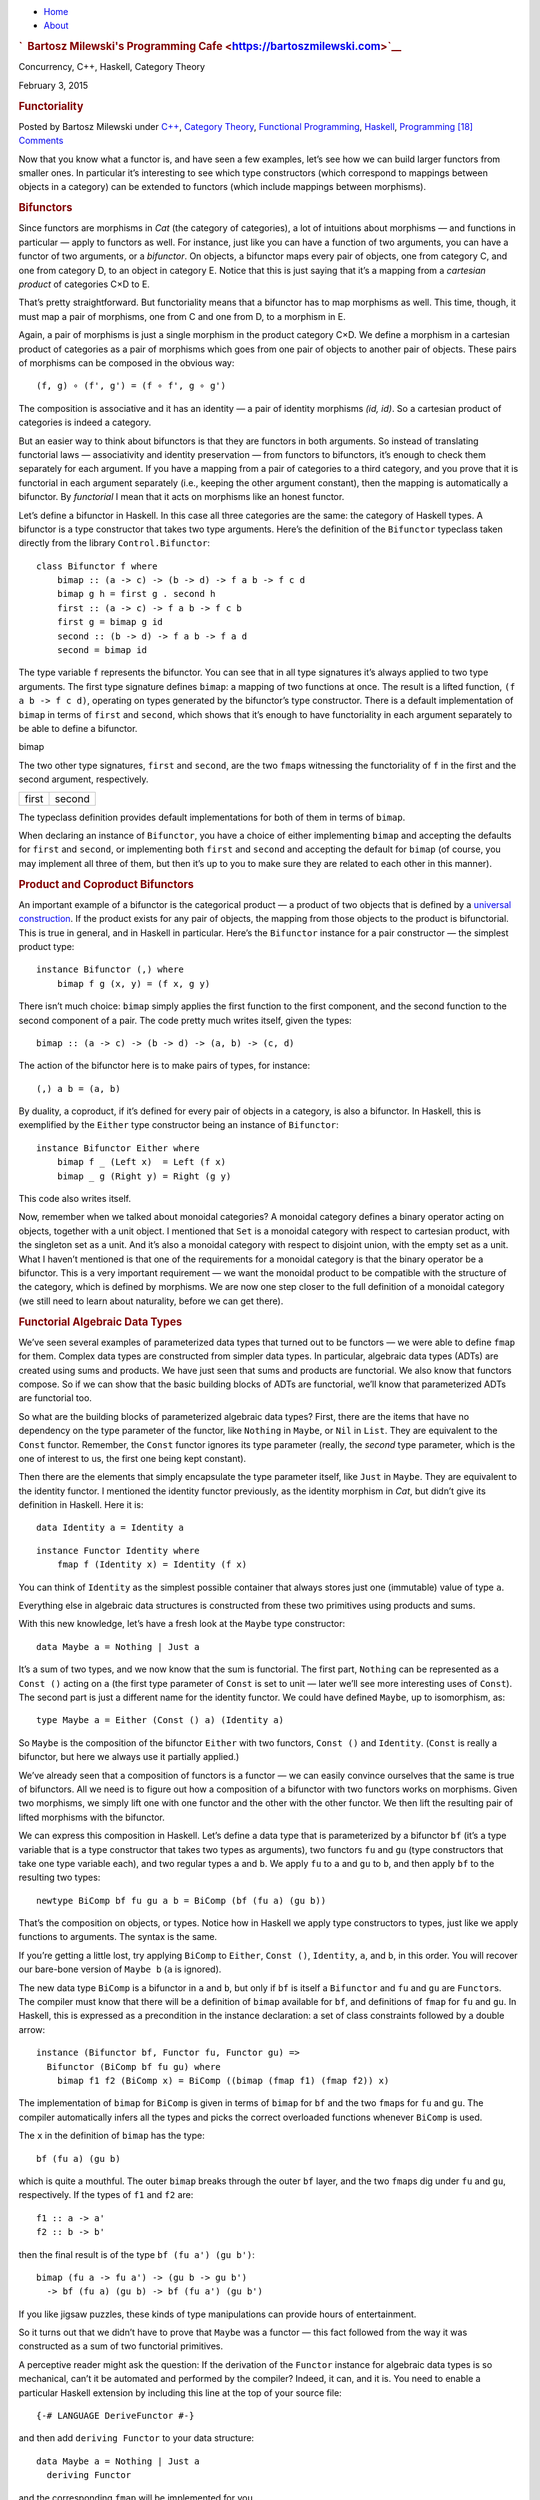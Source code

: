 .. raw:: html

   <div id="rap">

.. raw:: html

   <div id="header">

-  `Home <https://bartoszmilewski.com>`__
-  `About <https://bartoszmilewski.com/about/>`__

.. raw:: html

   <div id="headimg">

.. rubric:: `  Bartosz Milewski's Programming
   Cafe <https://bartoszmilewski.com>`__
   :name: bartosz-milewskis-programming-cafe

.. raw:: html

   <div id="desc">

Concurrency, C++, Haskell, Category Theory

.. raw:: html

   </div>

.. raw:: html

   </div>

.. raw:: html

   </div>

.. raw:: html

   <div id="main">

.. raw:: html

   <div id="content">

.. raw:: html

   <div
   class="post-4008 post type-post status-publish format-standard hentry category-c category-category-theory category-functional-programming category-haskell category-programming">

February 3, 2015

.. raw:: html

   <div class="post-info">

.. rubric:: Functoriality
   :name: functoriality
   :class: post-title

Posted by Bartosz Milewski under
`C++ <https://bartoszmilewski.com/category/c/>`__, `Category
Theory <https://bartoszmilewski.com/category/category-theory/>`__,
`Functional
Programming <https://bartoszmilewski.com/category/functional-programming/>`__,
`Haskell <https://bartoszmilewski.com/category/haskell/>`__,
`Programming <https://bartoszmilewski.com/category/programming/>`__
`[18]
Comments <https://bartoszmilewski.com/2015/02/03/functoriality/#comments>`__ 

.. raw:: html

   </div>

.. raw:: html

   <div class="post-content">

.. raw:: html

   <div id="pd_rating_holder_2203687_post_4008" class="pd-rating">

.. raw:: html

   </div>

    This is part 8 of Categories for Programmers. Previously: Functors.
    See the `Table of
    Contents <https://bartoszmilewski.com/2014/10/28/category-theory-for-programmers-the-preface/>`__.

Now that you know what a functor is, and have seen a few examples, let’s
see how we can build larger functors from smaller ones. In particular
it’s interesting to see which type constructors (which correspond to
mappings between objects in a category) can be extended to functors
(which include mappings between morphisms).

.. rubric:: Bifunctors
   :name: bifunctors

Since functors are morphisms in *Cat* (the category of categories), a
lot of intuitions about morphisms — and functions in particular — apply
to functors as well. For instance, just like you can have a function of
two arguments, you can have a functor of two arguments, or a
*bifunctor*. On objects, a bifunctor maps every pair of objects, one
from category C, and one from category D, to an object in category E.
Notice that this is just saying that it’s a mapping from a *cartesian
product* of categories C×D to E.

|Bifunctor|

That’s pretty straightforward. But functoriality means that a bifunctor
has to map morphisms as well. This time, though, it must map a pair of
morphisms, one from C and one from D, to a morphism in E.

Again, a pair of morphisms is just a single morphism in the product
category C×D. We define a morphism in a cartesian product of categories
as a pair of morphisms which goes from one pair of objects to another
pair of objects. These pairs of morphisms can be composed in the obvious
way:

::

    (f, g) ∘ (f', g') = (f ∘ f', g ∘ g')

The composition is associative and it has an identity — a pair of
identity morphisms *(id, id)*. So a cartesian product of categories is
indeed a category.

But an easier way to think about bifunctors is that they are functors in
both arguments. So instead of translating functorial laws —
associativity and identity preservation — from functors to bifunctors,
it’s enough to check them separately for each argument. If you have a
mapping from a pair of categories to a third category, and you prove
that it is functorial in each argument separately (i.e., keeping the
other argument constant), then the mapping is automatically a bifunctor.
By *functorial* I mean that it acts on morphisms like an honest functor.

Let’s define a bifunctor in Haskell. In this case all three categories
are the same: the category of Haskell types. A bifunctor is a type
constructor that takes two type arguments. Here’s the definition of the
``Bifunctor`` typeclass taken directly from the library
``Control.Bifunctor``:

::

    class Bifunctor f where
        bimap :: (a -> c) -> (b -> d) -> f a b -> f c d
        bimap g h = first g . second h
        first :: (a -> c) -> f a b -> f c b
        first g = bimap g id
        second :: (b -> d) -> f a b -> f a d
        second = bimap id

The type variable ``f`` represents the bifunctor. You can see that in
all type signatures it’s always applied to two type arguments. The first
type signature defines ``bimap``: a mapping of two functions at once.
The result is a lifted function, ``(f a b -> f c d)``, operating on
types generated by the bifunctor’s type constructor. There is a default
implementation of ``bimap`` in terms of ``first`` and ``second``, which
shows that it’s enough to have functoriality in each argument separately
to be able to define a bifunctor.

.. raw:: html

   <div id="attachment_4070" class="wp-caption aligncenter"
   data-shortcode="caption" style="width: 310px">

|Bimap|
bimap

.. raw:: html

   </div>

The two other type signatures, ``first`` and ``second``, are the two
``fmap``\ s witnessing the functoriality of ``f`` in the first and the
second argument, respectively.

+--------------------------------------+--------------------------------------+
| .. raw:: html                        | .. raw:: html                        |
|                                      |                                      |
|    <div id="attachment_4071"         |    <div id="attachment_4072"         |
|    class="wp-caption aligncenter"    |    class="wp-caption aligncenter"    |
|    data-shortcode="caption"          |    data-shortcode="caption"          |
|    style="width: 160px">             |    style="width: 160px">             |
|                                      |                                      |
| |First|                              | |Second|                             |
| first                                | second                               |
|                                      |                                      |
| .. raw:: html                        | .. raw:: html                        |
|                                      |                                      |
|    </div>                            |    </div>                            |
+--------------------------------------+--------------------------------------+

The typeclass definition provides default implementations for both of
them in terms of ``bimap``.

When declaring an instance of ``Bifunctor``, you have a choice of either
implementing ``bimap`` and accepting the defaults for ``first`` and
``second``, or implementing both ``first`` and ``second`` and accepting
the default for ``bimap`` (of course, you may implement all three of
them, but then it’s up to you to make sure they are related to each
other in this manner).

.. rubric:: Product and Coproduct Bifunctors
   :name: product-and-coproduct-bifunctors

An important example of a bifunctor is the categorical product — a
product of two objects that is defined by a `universal
construction <https://bartoszmilewski.com/2015/01/07/products-and-coproducts/>`__.
If the product exists for any pair of objects, the mapping from those
objects to the product is bifunctorial. This is true in general, and in
Haskell in particular. Here’s the ``Bifunctor`` instance for a pair
constructor — the simplest product type:

::

    instance Bifunctor (,) where
        bimap f g (x, y) = (f x, g y)

There isn’t much choice: ``bimap`` simply applies the first function to
the first component, and the second function to the second component of
a pair. The code pretty much writes itself, given the types:

::

    bimap :: (a -> c) -> (b -> d) -> (a, b) -> (c, d)

The action of the bifunctor here is to make pairs of types, for
instance:

::

    (,) a b = (a, b)

By duality, a coproduct, if it’s defined for every pair of objects in a
category, is also a bifunctor. In Haskell, this is exemplified by the
``Either`` type constructor being an instance of ``Bifunctor``:

::

    instance Bifunctor Either where
        bimap f _ (Left x)  = Left (f x)
        bimap _ g (Right y) = Right (g y)

This code also writes itself.

Now, remember when we talked about monoidal categories? A monoidal
category defines a binary operator acting on objects, together with a
unit object. I mentioned that ``Set`` is a monoidal category with
respect to cartesian product, with the singleton set as a unit. And it’s
also a monoidal category with respect to disjoint union, with the empty
set as a unit. What I haven’t mentioned is that one of the requirements
for a monoidal category is that the binary operator be a bifunctor. This
is a very important requirement — we want the monoidal product to be
compatible with the structure of the category, which is defined by
morphisms. We are now one step closer to the full definition of a
monoidal category (we still need to learn about naturality, before we
can get there).

.. rubric:: Functorial Algebraic Data Types
   :name: functorial-algebraic-data-types

We’ve seen several examples of parameterized data types that turned out
to be functors — we were able to define ``fmap`` for them. Complex data
types are constructed from simpler data types. In particular, algebraic
data types (ADTs) are created using sums and products. We have just seen
that sums and products are functorial. We also know that functors
compose. So if we can show that the basic building blocks of ADTs are
functorial, we’ll know that parameterized ADTs are functorial too.

So what are the building blocks of parameterized algebraic data types?
First, there are the items that have no dependency on the type parameter
of the functor, like ``Nothing`` in ``Maybe``, or ``Nil`` in ``List``.
They are equivalent to the ``Const`` functor. Remember, the ``Const``
functor ignores its type parameter (really, the *second* type parameter,
which is the one of interest to us, the first one being kept constant).

Then there are the elements that simply encapsulate the type parameter
itself, like ``Just`` in ``Maybe``. They are equivalent to the identity
functor. I mentioned the identity functor previously, as the identity
morphism in *Cat*, but didn’t give its definition in Haskell. Here it
is:

::

    data Identity a = Identity a

::

    instance Functor Identity where
        fmap f (Identity x) = Identity (f x)

You can think of ``Identity`` as the simplest possible container that
always stores just one (immutable) value of type ``a``.

Everything else in algebraic data structures is constructed from these
two primitives using products and sums.

With this new knowledge, let’s have a fresh look at the ``Maybe`` type
constructor:

::

    data Maybe a = Nothing | Just a

It’s a sum of two types, and we now know that the sum is functorial. The
first part, ``Nothing`` can be represented as a ``Const ()`` acting on
``a`` (the first type parameter of ``Const`` is set to unit — later
we’ll see more interesting uses of ``Const``). The second part is just a
different name for the identity functor. We could have defined
``Maybe``, up to isomorphism, as:

::

    type Maybe a = Either (Const () a) (Identity a)

So ``Maybe`` is the composition of the bifunctor ``Either`` with two
functors, ``Const ()`` and ``Identity``. (``Const`` is really a
bifunctor, but here we always use it partially applied.)

We’ve already seen that a composition of functors is a functor — we can
easily convince ourselves that the same is true of bifunctors. All we
need is to figure out how a composition of a bifunctor with two functors
works on morphisms. Given two morphisms, we simply lift one with one
functor and the other with the other functor. We then lift the resulting
pair of lifted morphisms with the bifunctor.

We can express this composition in Haskell. Let’s define a data type
that is parameterized by a bifunctor ``bf`` (it’s a type variable that
is a type constructor that takes two types as arguments), two functors
``fu`` and ``gu`` (type constructors that take one type variable each),
and two regular types ``a`` and ``b``. We apply ``fu`` to ``a`` and
``gu`` to ``b``, and then apply ``bf`` to the resulting two types:

::

    newtype BiComp bf fu gu a b = BiComp (bf (fu a) (gu b))

That’s the composition on objects, or types. Notice how in Haskell we
apply type constructors to types, just like we apply functions to
arguments. The syntax is the same.

If you’re getting a little lost, try applying ``BiComp`` to ``Either``,
``Const ()``, ``Identity``, ``a``, and ``b``, in this order. You will
recover our bare-bone version of ``Maybe b`` (``a`` is ignored).

The new data type ``BiComp`` is a bifunctor in ``a`` and ``b``, but only
if ``bf`` is itself a ``Bifunctor`` and ``fu`` and ``gu`` are
``Functor``\ s. The compiler must know that there will be a definition
of ``bimap`` available for ``bf``, and definitions of ``fmap`` for
``fu`` and ``gu``. In Haskell, this is expressed as a precondition in
the instance declaration: a set of class constraints followed by a
double arrow:

::

    instance (Bifunctor bf, Functor fu, Functor gu) =>
      Bifunctor (BiComp bf fu gu) where
        bimap f1 f2 (BiComp x) = BiComp ((bimap (fmap f1) (fmap f2)) x)

The implementation of ``bimap`` for ``BiComp`` is given in terms of
``bimap`` for ``bf`` and the two ``fmap``\ s for ``fu`` and ``gu``. The
compiler automatically infers all the types and picks the correct
overloaded functions whenever ``BiComp`` is used.

The ``x`` in the definition of ``bimap`` has the type:

::

    bf (fu a) (gu b)

which is quite a mouthful. The outer ``bimap`` breaks through the outer
``bf`` layer, and the two ``fmap``\ s dig under ``fu`` and ``gu``,
respectively. If the types of ``f1`` and ``f2`` are:

::

    f1 :: a -> a'
    f2 :: b -> b'

then the final result is of the type ``bf (fu a') (gu b')``:

::

    bimap (fu a -> fu a') -> (gu b -> gu b') 
      -> bf (fu a) (gu b) -> bf (fu a') (gu b')

If you like jigsaw puzzles, these kinds of type manipulations can
provide hours of entertainment.

So it turns out that we didn’t have to prove that ``Maybe`` was a
functor — this fact followed from the way it was constructed as a sum of
two functorial primitives.

A perceptive reader might ask the question: If the derivation of the
``Functor`` instance for algebraic data types is so mechanical, can’t it
be automated and performed by the compiler? Indeed, it can, and it is.
You need to enable a particular Haskell extension by including this line
at the top of your source file:

::

    {-# LANGUAGE DeriveFunctor #-}

and then add ``deriving Functor`` to your data structure:

::

    data Maybe a = Nothing | Just a
      deriving Functor

and the corresponding ``fmap`` will be implemented for you.

The regularity of algebraic data structures makes it possible to derive
instances not only of ``Functor`` but of several other type classes,
including the ``Eq`` type class I mentioned before. There is also the
option of teaching the compiler to derive instances of your own
typeclasses, but that’s a bit more advanced. The idea though is the
same: You provide the behavior for the basic building blocks and sums
and products, and let the compiler figure out the rest.

.. rubric:: Functors in C++
   :name: functors-in-c

If you are a C++ programmer, you obviously are on your own as far as
implementing functors goes. However, you should be able to recognize
some types of algebraic data structures in C++. If such a data structure
is made into a generic template, you should be able to quickly implement
``fmap`` for it.

Let’s have a look at a tree data structure, which we would define in
Haskell as a recursive sum type:

::

    data Tree a = Leaf a | Node (Tree a) (Tree a)
        deriving Functor

As I mentioned before, one way of implementing sum types in C++ is
through class hierarchies. It would be natural, in an object-oriented
language, to implement ``fmap`` as a virtual function of the base class
``Functor`` and then override it in all subclasses. Unfortunately this
is impossible because ``fmap`` is a template, parameterized not only by
the type of the object it’s acting upon (the ``this`` pointer) but also
by the return type of the function that’s been applied to it. Virtual
functions cannot be templatized in C++. We’ll implement ``fmap`` as a
generic free function, and we’ll replace pattern matching with
``dynamic_cast``.

The base class must define at least one virtual function in order to
support dynamic casting, so we’ll make the destructor virtual (which is
a good idea in any case):

::

    template<class T>
    struct Tree {
        virtual ~Tree() {};
    };

The ``Leaf`` is just an ``Identity`` functor in disguise:

::

    template<class T>
    struct Leaf : public Tree<T> {
        T _label;
        Leaf(T l) : _label(l) {}
    };

The ``Node`` is a product type:

::

    template<class T>
    struct Node : public Tree<T> {
        Tree<T> * _left;
        Tree<T> * _right;
        Node(Tree<T> * l, Tree<T> * r) : _left(l), _right(r) {}
    };

When implementing ``fmap`` we take advantage of dynamic dispatching on
the type of the ``Tree``. The ``Leaf`` case applies the ``Identity``
version of ``fmap``, and the ``Node`` case is treated like a bifunctor
composed with two copies of the ``Tree`` functor. As a C++ programmer,
you’re probably not used to analyzing code in these terms, but it’s a
good exercise in categorical thinking.

::

    template<class A, class B>
    Tree<B> * fmap(std::function<B(A)> f, Tree<A> * t)
    {
        Leaf<A> * pl = dynamic_cast <Leaf<A>*>(t);
        if (pl)
            return new Leaf<B>(f (pl->_label));
        Node<A> * pn = dynamic_cast<Node<A>*>(t);
        if (pn)
            return new Node<B>( fmap<A>(f, pn->_left)
                              , fmap<A>(f, pn->_right));
        return nullptr;
    }

For simplicity, I decided to ignore memory and resource management
issues, but in production code you would probably use smart pointers
(unique or shared, depending on your policy).

Compare it with the Haskell implementation of ``fmap``:

::

    instance Functor Tree where
        fmap f (Leaf a) = Leaf (f a)
        fmap f (Node t t') = Node (fmap f t) (fmap f t')

This implementation can also be automatically derived by the compiler.

.. rubric:: The Writer Functor
   :name: the-writer-functor

I promised that I would come back to the `Kleisli
category <https://bartoszmilewski.com/2014/12/23/kleisli-categories/>`__
I described earlier. Morphisms in that category were represented as
“embellished” functions returning the ``Writer`` data structure.

::

    type Writer a = (a, String)

I said that the embellishment was somehow related to endofunctors. And,
indeed, the ``Writer`` type constructor is functorial in ``a``. We don’t
even have to implement ``fmap`` for it, because it’s just a simple
product type.

But what’s the relation between a Kleisli category and a functor — in
general? A Kleisli category, being a category, defines composition and
identity. Let’ me remind you that the composition is given by the fish
operator:

::

    (>=>) :: (a -> Writer b) -> (b -> Writer c) -> (a -> Writer c)
    m1 >=> m2 = \x -> 
        let (y, s1) = m1 x
            (z, s2) = m2 y
        in (z, s1 ++ s2)

and the identity morphism by a function called ``return``:

::

    return :: a -> Writer a
    return x = (x, "")

It turns out that, if you look at the types of these two functions long
enough (and I mean, *long* enough), you can find a way to combine them
to produce a function with the right type signature to serve as
``fmap``. Like this:

::

    fmap f = id >=> (\x -> return (f x))

Here, the fish operator combines two functions: one of them is the
familiar ``id``, and the other is a lambda that applies ``return`` to
the result of acting with ``f`` on the lambda’s argument. The hardest
part to wrap your brain around is probably the use of ``id``. Isn’t the
argument to the fish operator supposed to be a function that takes a
“normal” type and returns an embellished type? Well, not really. Nobody
says that ``a`` in ``a -> Writer b`` must be a “normal” type. It’s a
type variable, so it can be anything, in particular it can be an
embellished type, like ``Writer b``.

So ``id`` will take ``Writer a`` and turn it into ``Writer a``. The fish
operator will fish out the value of ``a`` and pass it as ``x`` to the
lambda. There, ``f`` will turn it into a ``b`` and ``return`` will
embellish it, making it ``Writer b``. Putting it all together, we end up
with a function that takes ``Writer a`` and returns ``Writer b``,
exactly what ``fmap`` is supposed to produce.

Notice that this argument is very general: you can replace ``Writer``
with any type constructor. As long as it supports a fish operator and
``return``, you can define ``fmap`` as well. So the embellishment in the
Kleisli category is always a functor. (Not every functor, though, gives
rise to a Kleisli category.)

You might wonder if the ``fmap`` we have just defined is the same
``fmap`` the compiler would have derived for us with
``deriving Functor``. Interestingly enough, it is. This is due to the
way Haskell implements polymorphic functions. It’s called *parametric
polymorphism*, and it’s a source of so called *theorems for free*. One
of those theorems says that, if there is an implementation of ``fmap``
for a given type constructor, one that preserves identity, then it must
be unique.

.. rubric:: Covariant and Contravariant Functors
   :name: covariant-and-contravariant-functors

Now that we’ve reviewed the writer functor, let’s go back to the reader
functor. It was based on the partially applied function-arrow type
constructor:

::

    (->) r

We can rewrite it as a type synonym:

::

    type Reader r a = r -> a

for which the ``Functor`` instance, as we’ve seen before, reads:

::

    instance Functor (Reader r) where
        fmap f g = f . g

But just like the pair type constructor, or the ``Either`` type
constructor, the function type constructor takes two type arguments. The
pair and ``Either`` were functorial in both arguments — they were
bifunctors. Is the function constructor a bifunctor too?

Let’s try to make it functorial in the first argument. We’ll start with
a type synonym — it’s just like the ``Reader`` but with the arguments
flipped:

::

    type Op r a = a -> r

This time we fix the return type, ``r``, and vary the argument type,
``a``. Let’s see if we can somehow match the types in order to implement
``fmap``, which would have the following type signature:

::

    fmap :: (a -> b) -> (a -> r) -> (b -> r)

With just two functions taking ``a`` and returning, respectively, ``b``
and ``r``, there is simply no way to build a function taking ``b`` and
returning ``r``! It would be different if we could somehow invert the
first function, so that it took ``b`` and returned ``a`` instead. We
can’t invert an arbitrary function, but we can go to the opposite
category.

A short recap: For every category *C* there is a dual category
*C\ :sup:`op`*. It’s a category with the same objects as *C*, but with
all the arrows reversed.

| Consider a functor that goes between *C\ :sup:`op`* and some other
  category *D*:
| *F :: C\ :sup:`op` → D*
| Such a functor maps a morphism *f\ :sup:`op` :: a → b* in
  *C\ :sup:`op`* to the morphism *F f\ :sup:`op` :: F a → F b* in *D*.
  But the morphism *f\ :sup:`op`* secretly corresponds to some morphism
  *f :: b → a* in the original category *C*. Notice the inversion.

Now, *F* is a regular functor, but there is another mapping we can
define based on *F*, which is not a functor — let’s call it *G*. It’s a
mapping from *C* to *D*. It maps objects the same way *F* does, but when
it comes to mapping morphisms, it reverses them. It takes a morphism *f
:: b → a* in *C*, maps it first to the opposite morphism *f\ :sup:`op`
:: a → b* and then uses the functor F on it, to get *F f\ :sup:`op` :: F
a → F b*.

|Contravariant|

| Considering that *F a* is the same as *G a* and *F b* is the same as
  *G b*, the whole trip can be described as:
| *G f :: (b → a) → (G a → G b)*
| It’s a “functor with a twist.” A mapping of categories that inverts
  the direction of morphisms in this manner is called a *contravariant
  functor*. Notice that a contravariant functor is just a regular
  functor from the opposite category. The regular functors, by the way —
  the kind we’ve been studying thus far — are called *covariant*
  functors.

Here’s the typeclass defining a contravariant functor (really, a
contravariant *endo*\ functor) in Haskell:

::

    class Contravariant f where
        contramap :: (b -> a) -> (f a -> f b)

Our type constructor ``Op`` is an instance of it:

::

    instance Contravariant (Op r) where
        -- (b -> a) -> Op r a -> Op r b
        contramap f g = g . f

Notice that the function ``f`` inserts itself *before* (that is, to the
right of) the contents of ``Op`` — the function ``g``.

The definition of ``contramap`` for ``Op`` may be made even terser, if
you notice that it’s just the function composition operator with the
arguments flipped. There is a special function for flipping arguments,
called ``flip``:

::

    flip :: (a -> b -> c) -> (b -> a -> c)
    flip f y x = f x y

With it, we get:

::

    contramap = flip (.)

.. rubric:: Profunctors
   :name: profunctors

| We’ve seen that the function-arrow operator is contravariant in its
  first argument and covariant in the second. Is there a name for such a
  beast? It turns out that, if the target category is **Set**, such a
  beast is called a *profunctor*. Because a contravariant functor is
  equivalent to a covariant functor from the opposite category, a
  profunctor is defined as:
| *C\ :sup:`op` × D → Set*

Since, to first approximation, Haskell types are sets, we apply the name
``Profunctor`` to a type constructor ``p`` of two arguments, which is
contra-functorial in the first argument and functorial in the second.
Here’s the appropriate typeclass taken from the ``Data.Profunctor``
library:

::

    class Profunctor p where
      dimap :: (a -> b) -> (c -> d) -> p b c -> p a d
      dimap f g = lmap f . rmap g
      lmap :: (a -> b) -> p b c -> p a c
      lmap f = dimap f id
      rmap :: (b -> c) -> p a b -> p a c
      rmap = dimap id

All three functions come with default implementations. Just like with
``Bifunctor``, when declaring an instance of ``Profunctor``, you have a
choice of either implementing ``dimap`` and accepting the defaults for
``lmap`` and ``rmap``, or implementing both ``lmap`` and ``rmap`` and
accepting the default for ``dimap``.

.. raw:: html

   <div id="attachment_4078" class="wp-caption aligncenter"
   data-shortcode="caption" style="width: 310px">

|dimap|
dimap

.. raw:: html

   </div>

Now we can assert that the function-arrow operator is an instance of a
``Profunctor``:

::

    instance Profunctor (->) where
      dimap ab cd bc = cd . bc . ab
      lmap = flip (.)
      rmap = (.)

Profunctors have their application in the Haskell lens library. We’ll
see them again when we talk about ends and coends.

.. rubric:: Challenges
   :name: challenges

#. Show that the data type:

   ::

       data Pair a b = Pair a b

   is a bifunctor. For additional credit implement all three methods of
   ``Bifunctor`` and use equational reasoning to show that these
   definitions are compatible with the default implementations whenever
   they can be applied.

#. Show the isomorphism between the standard definition of ``Maybe`` and
   this desugaring:

   ::

       type Maybe' a = Either (Const () a) (Identity a)

   Hint: Define two mappings between the two implementations. For
   additional credit, show that they are the inverse of each other using
   equational reasoning.

#. Let’s try another data structure. I call it a ``PreList`` because
   it’s a precursor to a ``List``. It replaces recursion with a type
   parameter ``b``.

   ::

       data PreList a b = Nil | Cons a b

   You could recover our earlier definition of a ``List`` by recursively
   applying ``PreList`` to itself (we’ll see how it’s done when we talk
   about fixed points).

   Show that ``PreList`` is an instance of ``Bifunctor``.

#. Show that the following data types define bifunctors in ``a`` and
   ``b``:

   ::

       data K2 c a b = K2 c

   ::

       data Fst a b = Fst a

   ::

       data Snd a b = Snd b

   For additional credit, check your solutions agains Conor McBride’s
   paper `Clowns to the Left of me, Jokers to the
   Right <http://strictlypositive.org/CJ.pdf>`__.

#. Define a bifunctor in a language other than Haskell. Implement
   ``bimap`` for a generic pair in that language.
#. Should ``std::map`` be considered a bifunctor or a profunctor in the
   two template arguments ``Key`` and ``T``? How would you redesign this
   data type to make it so?

Next: `Function
Types <https://bartoszmilewski.com/2015/03/13/function-types/>`__.

.. rubric:: Acknowledgment
   :name: acknowledgment

| As usual, big thanks go to Gershom Bazerman for reviewing this
  article.
| `Follow @BartoszMilewski <https://twitter.com/BartoszMilewski>`__

.. raw:: html

   <div class="wpcnt">

.. raw:: html

   <div class="wpa wpmrec wpmrec2x">

Advertisements

.. raw:: html

   <div class="u">

.. raw:: html

   </div>

.. raw:: html

   <div id="crt-1204545926" style="width:300px;height:250px;">

.. raw:: html

   </div>

.. raw:: html

   <div id="crt-1727841240" style="width:300px;height:250px;">

.. raw:: html

   </div>

.. raw:: html

   </div>

.. raw:: html

   </div>

.. raw:: html

   <div id="jp-post-flair"
   class="sharedaddy sd-rating-enabled sd-like-enabled sd-sharing-enabled">

.. raw:: html

   <div class="sharedaddy sd-sharing-enabled">

.. raw:: html

   <div
   class="robots-nocontent sd-block sd-social sd-social-icon-text sd-sharing">

.. rubric:: Share this:
   :name: share-this
   :class: sd-title

.. raw:: html

   <div class="sd-content">

-  `Reddit <https://bartoszmilewski.com/2015/02/03/functoriality/?share=reddit>`__
-  `More <#>`__
-  

.. raw:: html

   <div class="sharing-hidden">

.. raw:: html

   <div class="inner" style="display: none;">

-  `Twitter <https://bartoszmilewski.com/2015/02/03/functoriality/?share=twitter>`__
-  `LinkedIn <https://bartoszmilewski.com/2015/02/03/functoriality/?share=linkedin>`__
-  
-  `Google <https://bartoszmilewski.com/2015/02/03/functoriality/?share=google-plus-1>`__
-  `Pocket <https://bartoszmilewski.com/2015/02/03/functoriality/?share=pocket>`__
-  
-  `Facebook <https://bartoszmilewski.com/2015/02/03/functoriality/?share=facebook>`__
-  `Email <https://bartoszmilewski.com/2015/02/03/functoriality/?share=email>`__
-  
-  

.. raw:: html

   </div>

.. raw:: html

   </div>

.. raw:: html

   </div>

.. raw:: html

   </div>

.. raw:: html

   </div>

.. raw:: html

   <div id="like-post-wrapper-3549518-4008-59ae3bd2be1ae"
   class="sharedaddy sd-block sd-like jetpack-likes-widget-wrapper jetpack-likes-widget-unloaded"
   data-src="//widgets.wp.com/likes/#blog_id=3549518&amp;post_id=4008&amp;origin=bartoszmilewski.wordpress.com&amp;obj_id=3549518-4008-59ae3bd2be1ae"
   data-name="like-post-frame-3549518-4008-59ae3bd2be1ae">

.. rubric:: Like this:
   :name: like-this
   :class: sd-title

.. raw:: html

   <div class="likes-widget-placeholder post-likes-widget-placeholder"
   style="height: 55px;">

Like Loading...

.. raw:: html

   </div>

.. raw:: html

   </div>

.. raw:: html

   <div id="jp-relatedposts" class="jp-relatedposts">

.. rubric:: *Related*
   :name: related
   :class: jp-relatedposts-headline

.. raw:: html

   </div>

.. raw:: html

   </div>

.. raw:: html

   <div class="post-info">

.. raw:: html

   </div>

.. raw:: html

   <div class="post-footer">

 

.. raw:: html

   </div>

.. raw:: html

   </div>

.. rubric:: 18 Responses to “Functoriality”
   :name: comments

#. 

   .. raw:: html

      <div id="comment-42375">

   .. raw:: html

      </div>

   .. raw:: html

      <div id="div-comment-42375">

   .. raw:: html

      <div class="comment-author vcard">

   |image6| Jarek Przygódzki Says:

   .. raw:: html

      </div>

   `February 23, 2015 at 8:04
   am <https://bartoszmilewski.com/2015/02/03/functoriality/#comment-42375>`__
   Reblogged this on `Jarek Przygódzki. Blog
   programisty <https://jarekprzygodzki.wordpress.com/2015/02/23/functoriality/>`__.

   .. raw:: html

      <div class="reply">

   .. raw:: html

      </div>

   .. raw:: html

      </div>

#. 

   .. raw:: html

      <div id="comment-43110">

   .. raw:: html

      </div>

   .. raw:: html

      <div id="div-comment-43110">

   .. raw:: html

      <div class="comment-author vcard">

   |image7| Andrew Says:

   .. raw:: html

      </div>

   `March 11, 2015 at 9:36
   am <https://bartoszmilewski.com/2015/02/03/functoriality/#comment-43110>`__
   We are patiently waiting for next chunk of wisdom. I think it will be
   natural transformations and monads from CT point of view.

   .. raw:: html

      <div class="reply">

   .. raw:: html

      </div>

   .. raw:: html

      </div>

#. 

   .. raw:: html

      <div id="comment-43186">

   .. raw:: html

      </div>

   .. raw:: html

      <div id="div-comment-43186">

   .. raw:: html

      <div class="comment-author vcard">

   `Function Types \|   Bartosz Milewski's Programming
   Cafe <https://bartoszmilewski.com/2015/03/13/function-types/>`__
   Says:

   .. raw:: html

      </div>

   `March 13, 2015 at 1:08
   pm <https://bartoszmilewski.com/2015/02/03/functoriality/#comment-43186>`__
   […] given the mapping h from z' to z, is a mapping from z'×a to z×a.
   And now, after discussing the functoriality of the product, we know
   how to do it. Because the product itself is a functor (more precisely
   an endo-bi-functor), […]

   .. raw:: html

      <div class="reply">

   .. raw:: html

      </div>

   .. raw:: html

      </div>

#. 

   .. raw:: html

      <div id="comment-43962">

   .. raw:: html

      </div>

   .. raw:: html

      <div id="div-comment-43962">

   .. raw:: html

      <div class="comment-author vcard">

   |image8| `Zheka Kozlov <http://www.facebook.com/100000209203366>`__
   Says:

   .. raw:: html

      </div>

   `March 29, 2015 at 7:04
   pm <https://bartoszmilewski.com/2015/02/03/functoriality/#comment-43962>`__
   Can be List rewritten in terms of Either like Maybe?

   .. raw:: html

      <div class="reply">

   .. raw:: html

      </div>

   .. raw:: html

      </div>

#. 

   .. raw:: html

      <div id="comment-43964">

   .. raw:: html

      </div>

   .. raw:: html

      <div id="div-comment-43964">

   .. raw:: html

      <div class="comment-author vcard">

   |image9| `Bartosz Milewski <http://BartoszMilewski.com>`__ Says:

   .. raw:: html

      </div>

   `March 29, 2015 at 9:29
   pm <https://bartoszmilewski.com/2015/02/03/functoriality/#comment-43964>`__
   List is a recursive data structure, so it’s a little more involved
   than that. The usual way of defining recursive data structures is to
   define a functor, in this case:

   ::

       ListF e a = Nil | Cons e a

   which is not recursive but it has a free type parameter ``a``
   inserted in place of recursion (here, in place of the tail). This
   part can be rewritten in terms of ``Either``, etc. A recursive list
   is then defined as a fixed point of this functor. See my posts about
   algebras.

   .. raw:: html

      <div class="reply">

   .. raw:: html

      </div>

   .. raw:: html

      </div>

#. 

   .. raw:: html

      <div id="comment-44416">

   .. raw:: html

      </div>

   .. raw:: html

      <div id="div-comment-44416">

   .. raw:: html

      <div class="comment-author vcard">

   |image10| `NN <http://www.nemerleweb.com>`__ Says:

   .. raw:: html

      </div>

   `April 7, 2015 at 10:33
   pm <https://bartoszmilewski.com/2015/02/03/functoriality/#comment-44416>`__
   Can I say that a TriFunctor where (a -> x) -> (b -> y) -> (c -> z) ->
   f a b c -> f x y z , is isomorphic to combination of Bifunctor with
   Functor ?

   .. raw:: html

      <div class="reply">

   .. raw:: html

      </div>

   .. raw:: html

      </div>

#. 

   .. raw:: html

      <div id="comment-44466">

   .. raw:: html

      </div>

   .. raw:: html

      <div id="div-comment-44466">

   .. raw:: html

      <div class="comment-author vcard">

   |image11| `Bartosz Milewski <http://BartoszMilewski.com>`__ Says:

   .. raw:: html

      </div>

   `April 8, 2015 at 5:35
   pm <https://bartoszmilewski.com/2015/02/03/functoriality/#comment-44466>`__
   What do you mean by “combination”?

   .. raw:: html

      <div class="reply">

   .. raw:: html

      </div>

   .. raw:: html

      </div>

#. 

   .. raw:: html

      <div id="comment-44475">

   .. raw:: html

      </div>

   .. raw:: html

      <div id="div-comment-44475">

   .. raw:: html

      <div class="comment-author vcard">

   |image12| `NN <http://www.nemerleweb.com>`__ Says:

   .. raw:: html

      </div>

   `April 8, 2015 at 9:18
   pm <https://bartoszmilewski.com/2015/02/03/functoriality/#comment-44475>`__
   Is it correct to say that such TriFunctor is isomorphic to Functor
   which receives a tuple of 3 values or a Bifunctor which receives a
   tuple with 2 values as first argument and a single value as a second
   argument ?

   .. raw:: html

      <div class="reply">

   .. raw:: html

      </div>

   .. raw:: html

      </div>

#. 

   .. raw:: html

      <div id="comment-44498">

   .. raw:: html

      </div>

   .. raw:: html

      <div id="div-comment-44498">

   .. raw:: html

      <div class="comment-author vcard">

   |image13| `Bartosz Milewski <http://BartoszMilewski.com>`__ Says:

   .. raw:: html

      </div>

   `April 9, 2015 at 10:27
   am <https://bartoszmilewski.com/2015/02/03/functoriality/#comment-44498>`__
   I don’t have a formal proof but the intuition is that functors are
   morphisms in the category of (small) categories **Cat** (see my blog
   post on natural transformation for more details), which is cartesian
   closed. It means that it supports products and currying. So a
   trifunctor is just a functor that returns a bifunctor.

   This is definitely true in Haskell, where type constructors are
   curried, and ``trimap`` may be implemented in terms of map and bimap.

   .. raw:: html

      <div class="reply">

   .. raw:: html

      </div>

   .. raw:: html

      </div>

#. 

   .. raw:: html

      <div id="comment-47237">

   .. raw:: html

      </div>

   .. raw:: html

      <div id="div-comment-47237">

   .. raw:: html

      <div class="comment-author vcard">

   |image14| `karkunow <http://karkunow.wordpress.com>`__ Says:

   .. raw:: html

      </div>

   `June 5, 2015 at 1:34
   am <https://bartoszmilewski.com/2015/02/03/functoriality/#comment-47237>`__
   I’ve noticed small error in the declaration section of the
   Contravariant instance of the Op type. So I guess it would be better
   to:

   | 1). Rename Op b to Op r in the first line.
   | 2). Set correct concrete types in the comment.
   | 3). (optional) Add one more comment with type, where Ops are
     replaced with the ‘real’ function types (Op r a = a -> r).

   Then this section will look like:

   | instance Contravariant (Op r) where
   | — (b -> a) -> Op r a -> Op r b =
   | — = (b -> a) -> (a->r) -> (b->r)
   | contramap f g = g . f

   Now it looks more clearly to me, don’t it?

   .. raw:: html

      <div class="reply">

   .. raw:: html

      </div>

   .. raw:: html

      </div>

#. 

   .. raw:: html

      <div id="comment-47267">

   .. raw:: html

      </div>

   .. raw:: html

      <div id="div-comment-47267">

   .. raw:: html

      <div class="comment-author vcard">

   |image15| `Bartosz Milewski <http://BartoszMilewski.com>`__ Says:

   .. raw:: html

      </div>

   `June 5, 2015 at 6:21
   pm <https://bartoszmilewski.com/2015/02/03/functoriality/#comment-47267>`__
   @karkunov: Good catch! Fixed it!

   The full Haskell example would use ``newtype`` and pattern matching,
   but I didn’t want to obscure the simple point.

   ::

       newtype Op r a = Op (a -> r)

       instance Contravariant (Op r) where
           -- (b -> a) -> Op r a -> Op r b
           contramap f (Op g) = Op (g . f)

   .. raw:: html

      <div class="reply">

   .. raw:: html

      </div>

   .. raw:: html

      </div>

#. 

   .. raw:: html

      <div id="comment-50123">

   .. raw:: html

      </div>

   .. raw:: html

      <div id="div-comment-50123">

   .. raw:: html

      <div class="comment-author vcard">

   |image16| `greg nwosu
   (@buddistfist) <http://twitter.com/buddistfist>`__ Says:

   .. raw:: html

      </div>

   `July 15, 2015 at 12:11
   pm <https://bartoszmilewski.com/2015/02/03/functoriality/#comment-50123>`__
   | you wrote : “If you’re getting a little lost, try applying BiComp
     to Either, Const (), Identity, a, and b, in this order.” I found
     const () to be the wrong type and had to bind instead to (
     ``const`` ()). Thus:
   | let x = BiComp (either (``const`` ()) id)

   .. raw:: html

      <div class="reply">

   .. raw:: html

      </div>

   .. raw:: html

      </div>

#. 

   .. raw:: html

      <div id="comment-50124">

   .. raw:: html

      </div>

   .. raw:: html

      <div id="div-comment-50124">

   .. raw:: html

      <div class="comment-author vcard">

   |image17| `greg nwosu
   (@buddistfist) <http://twitter.com/buddistfist>`__ Says:

   .. raw:: html

      </div>

   `July 15, 2015 at 12:12
   pm <https://bartoszmilewski.com/2015/02/03/functoriality/#comment-50124>`__
   imagine I have backticks around my const expression

   .. raw:: html

      <div class="reply">

   .. raw:: html

      </div>

   .. raw:: html

      </div>

#. 

   .. raw:: html

      <div id="comment-50126">

   .. raw:: html

      </div>

   .. raw:: html

      <div id="div-comment-50126">

   .. raw:: html

      <div class="comment-author vcard">

   |image18| `Bartosz Milewski <http://BartoszMilewski.com>`__ Says:

   .. raw:: html

      </div>

   `July 15, 2015 at 1:16
   pm <https://bartoszmilewski.com/2015/02/03/functoriality/#comment-50126>`__
   What I meant is this:

   ::

       type Perhaps a b = BiComp Either (Const ()) Identity a b

   .. raw:: html

      <div class="reply">

   .. raw:: html

      </div>

   .. raw:: html

      </div>

#. 

   .. raw:: html

      <div id="comment-53562">

   .. raw:: html

      </div>

   .. raw:: html

      <div id="div-comment-53562">

   .. raw:: html

      <div class="comment-author vcard">

   |image19| Daniel Asher Says:

   .. raw:: html

      </div>

   `September 16, 2015 at 1:50
   pm <https://bartoszmilewski.com/2015/02/03/functoriality/#comment-53562>`__
   thank you, Bartosz, for this masterpiece of clarity.

   .. raw:: html

      <div class="reply">

   .. raw:: html

      </div>

   .. raw:: html

      </div>

#. 

   .. raw:: html

      <div id="comment-67978">

   .. raw:: html

      </div>

   .. raw:: html

      <div id="div-comment-67978">

   .. raw:: html

      <div class="comment-author vcard">

   |image20| `Gyula Csom <http://gravatar.com/csomgyula>`__ Says:

   .. raw:: html

      </div>

   `December 10, 2016 at 5:06
   am <https://bartoszmilewski.com/2015/02/03/functoriality/#comment-67978>`__
   It looks like that there’s a slight mistake in the definition of
   ``Bifunctor``. The definition of the ``second`` function seems to be
   a typo. If I understand well, then: instead of ``second = bimap id``
   it should be ``second = bimap id h``.

   The problem seems to appear in the original Haskell source as well
   (ie. Control.Bifunctor v.0.44.4).

   .. raw:: html

      <div class="reply">

   .. raw:: html

      </div>

   .. raw:: html

      </div>

#. 

   .. raw:: html

      <div id="comment-67981">

   .. raw:: html

      </div>

   .. raw:: html

      <div id="div-comment-67981">

   .. raw:: html

      <div class="comment-author vcard">

   |image21| `Bartosz Milewski <http://BartoszMilewski.com>`__ Says:

   .. raw:: html

      </div>

   `December 10, 2016 at 10:04
   am <https://bartoszmilewski.com/2015/02/03/functoriality/#comment-67981>`__
   @Gyula Csom: Notice that the original Haskell source compiles, so the
   compiler understands it. You can look at ``bimap`` as a function of
   three arguments, or a function of two arguments returning a function
   of one argument, or a function of one argument returning a function
   of two arguments:

   ::

       bimap :: (a -> c) -> ( (b -> d) -> f a b -> f c d )

   It’s the latter interpretation that makes this code work. It’s just
   currying.

   .. raw:: html

      <div class="reply">

   .. raw:: html

      </div>

   .. raw:: html

      </div>

#. 

   .. raw:: html

      <div id="comment-67986">

   .. raw:: html

      </div>

   .. raw:: html

      <div id="div-comment-67986">

   .. raw:: html

      <div class="comment-author vcard">

   |image22| Csom Gyula Says:

   .. raw:: html

      </div>

   `December 10, 2016 at 3:07
   pm <https://bartoszmilewski.com/2015/02/03/functoriality/#comment-67986>`__
   Thanks for your reply!

   I’ve got it:-) Also I’ve caught my mistake. There’s no argument in
   the declaration of ``second``. That is: this would be mistaken:
   ``second h = bimap id``. But the declaration is different:
   ``second = bimap id`` and this works through currying as you pointed.

   .. raw:: html

      <div class="reply">

   .. raw:: html

      </div>

   .. raw:: html

      </div>

.. raw:: html

   <div class="navigation">

.. raw:: html

   <div class="alignleft">

.. raw:: html

   </div>

.. raw:: html

   <div class="alignright">

.. raw:: html

   </div>

.. raw:: html

   </div>

.. raw:: html

   <div id="respond" class="comment-respond">

.. rubric:: Leave a Reply `Cancel
   reply </2015/02/03/functoriality/#respond>`__
   :name: reply-title
   :class: comment-reply-title

.. raw:: html

   <div class="comment-form-field comment-textarea">

Enter your comment here...

.. raw:: html

   <div id="comment-form-comment">

.. raw:: html

   </div>

.. raw:: html

   </div>

.. raw:: html

   <div id="comment-form-identity">

.. raw:: html

   <div id="comment-form-nascar">

Fill in your details below or click an icon to log in:

-  ` <#comment-form-guest>`__
-  ` <#comment-form-load-service:WordPress.com>`__
-  ` <#comment-form-load-service:Twitter>`__
-  ` <#comment-form-load-service:Facebook>`__
-  

.. raw:: html

   </div>

.. raw:: html

   <div id="comment-form-guest" class="comment-form-service selected">

.. raw:: html

   <div class="comment-form-padder">

.. raw:: html

   <div class="comment-form-avatar">

|Gravatar|

.. raw:: html

   </div>

.. raw:: html

   <div class="comment-form-fields">

.. raw:: html

   <div class="comment-form-field comment-form-email">

Email (required) (Address never made public)

.. raw:: html

   <div class="comment-form-input">

.. raw:: html

   </div>

.. raw:: html

   </div>

.. raw:: html

   <div class="comment-form-field comment-form-author">

Name (required)

.. raw:: html

   <div class="comment-form-input">

.. raw:: html

   </div>

.. raw:: html

   </div>

.. raw:: html

   <div class="comment-form-field comment-form-url">

Website

.. raw:: html

   <div class="comment-form-input">

.. raw:: html

   </div>

.. raw:: html

   </div>

.. raw:: html

   </div>

.. raw:: html

   </div>

.. raw:: html

   </div>

.. raw:: html

   <div id="comment-form-wordpress" class="comment-form-service">

.. raw:: html

   <div class="comment-form-padder">

.. raw:: html

   <div class="comment-form-avatar">

|WordPress.com Logo|

.. raw:: html

   </div>

.. raw:: html

   <div class="comment-form-fields">

**** You are commenting using your WordPress.com account.
( `Log Out <javascript:HighlanderComments.doExternalLogout(%20'wordpress'%20);>`__ / `Change <#>`__ )

.. raw:: html

   </div>

.. raw:: html

   </div>

.. raw:: html

   </div>

.. raw:: html

   <div id="comment-form-twitter" class="comment-form-service">

.. raw:: html

   <div class="comment-form-padder">

.. raw:: html

   <div class="comment-form-avatar">

|Twitter picture|

.. raw:: html

   </div>

.. raw:: html

   <div class="comment-form-fields">

**** You are commenting using your Twitter account.
( `Log Out <javascript:HighlanderComments.doExternalLogout(%20'twitter'%20);>`__ / `Change <#>`__ )

.. raw:: html

   </div>

.. raw:: html

   </div>

.. raw:: html

   </div>

.. raw:: html

   <div id="comment-form-facebook" class="comment-form-service">

.. raw:: html

   <div class="comment-form-padder">

.. raw:: html

   <div class="comment-form-avatar">

|Facebook photo|

.. raw:: html

   </div>

.. raw:: html

   <div class="comment-form-fields">

**** You are commenting using your Facebook account.
( `Log Out <javascript:HighlanderComments.doExternalLogout(%20'facebook'%20);>`__ / `Change <#>`__ )

.. raw:: html

   </div>

.. raw:: html

   </div>

.. raw:: html

   </div>

.. raw:: html

   <div id="comment-form-googleplus" class="comment-form-service">

.. raw:: html

   <div class="comment-form-padder">

.. raw:: html

   <div class="comment-form-avatar">

|Google+ photo|

.. raw:: html

   </div>

.. raw:: html

   <div class="comment-form-fields">

**** You are commenting using your Google+ account.
( `Log Out <javascript:HighlanderComments.doExternalLogout(%20'googleplus'%20);>`__ / `Change <#>`__ )

.. raw:: html

   </div>

.. raw:: html

   </div>

.. raw:: html

   </div>

.. raw:: html

   <div id="comment-form-load-service" class="comment-form-service">

.. raw:: html

   <div class="comment-form-posting-as-cancel">

`Cancel <javascript:HighlanderComments.cancelExternalWindow();>`__

.. raw:: html

   </div>

Connecting to %s

.. raw:: html

   </div>

.. raw:: html

   </div>

.. raw:: html

   <div id="comment-form-subscribe">

Notify me of new comments via email.

Notify me of new posts via email.

.. raw:: html

   </div>

.. raw:: html

   </div>

.. raw:: html

   <div style="clear: both">

.. raw:: html

   </div>

.. raw:: html

   </div>

.. raw:: html

   </div>

.. raw:: html

   <div id="sidebar">

.. rubric:: Archived Entry
   :name: archived-entry

-  **Post Date :**
-  February 3, 2015 at 5:39 pm
-  **Category :**
-  `C++ <https://bartoszmilewski.com/category/c/>`__, `Category
   Theory <https://bartoszmilewski.com/category/category-theory/>`__,
   `Functional
   Programming <https://bartoszmilewski.com/category/functional-programming/>`__,
   `Haskell <https://bartoszmilewski.com/category/haskell/>`__,
   `Programming <https://bartoszmilewski.com/category/programming/>`__
-  **Do More :**
-  You can `leave a response <#respond>`__, or
   `trackback <https://bartoszmilewski.com/2015/02/03/functoriality/trackback/>`__
   from your own site.

.. raw:: html

   </div>

`Blog at WordPress.com. <https://wordpress.com/?ref=footer_blog>`__

.. raw:: html

   <div style="display:none">

.. raw:: html

   <div class="grofile-hash-map-e9473adb752e81e6cd6279cf999df7a4">

.. raw:: html

   </div>

.. raw:: html

   <div class="grofile-hash-map-a37d86b7d709785662decc035368ad8e">

.. raw:: html

   </div>

.. raw:: html

   <div class="grofile-hash-map-c6e2d6eea25a87961ac3a6dfbfbe7805">

.. raw:: html

   </div>

.. raw:: html

   <div class="grofile-hash-map-c018f213204496b4bbf481e7c8e6c15c">

.. raw:: html

   </div>

.. raw:: html

   <div class="grofile-hash-map-52d445b3234e100bc93c9accfce29d98">

.. raw:: html

   </div>

.. raw:: html

   <div class="grofile-hash-map-6996fe77db9f65db1834b998b5222f9b">

.. raw:: html

   </div>

.. raw:: html

   <div class="grofile-hash-map-7347a01d99764b7f8f6f4baa5f385be4">

.. raw:: html

   </div>

.. raw:: html

   <div class="grofile-hash-map-3e713a56c1bee057a6c7a608afa4be42">

.. raw:: html

   </div>

.. raw:: html

   <div class="grofile-hash-map-f19df03863d5f739a01dbb0bc9ba90b3">

.. raw:: html

   </div>

.. raw:: html

   <div class="grofile-hash-map-f19df03863d5f739a01dbb0bc9ba90b3">

.. raw:: html

   </div>

.. raw:: html

   </div>

.. raw:: html

   <div id="carousel-reblog-box">

Post to

.. raw:: html

   <div class="submit">

`Cancel <#>`__

.. raw:: html

   </div>

.. raw:: html

   <div class="arrow">

.. raw:: html

   </div>

.. raw:: html

   </div>

.. raw:: html

   <div id="sharing_email" style="display: none;">

Send to Email Address Your Name Your Email Address

.. raw:: html

   <div id="sharing_recaptcha" class="recaptcha">

.. raw:: html

   </div>

|loading| `Cancel <#cancel>`__

.. raw:: html

   <div class="errors errors-1" style="display: none;">

Post was not sent - check your email addresses!

.. raw:: html

   </div>

.. raw:: html

   <div class="errors errors-2" style="display: none;">

Email check failed, please try again

.. raw:: html

   </div>

.. raw:: html

   <div class="errors errors-3" style="display: none;">

Sorry, your blog cannot share posts by email.

.. raw:: html

   </div>

.. raw:: html

   </div>

.. raw:: html

   <div id="likes-other-gravatars">

.. raw:: html

   <div class="likes-text">

%d bloggers like this:

.. raw:: html

   </div>

.. raw:: html

   </div>

|image29|

.. raw:: html

   </div>

.. raw:: html

   </div>

.. |Bifunctor| image:: https://bartoszmilewski.files.wordpress.com/2015/01/bifunctor.jpg?w=300&h=286
   :class: aligncenter size-medium wp-image-4068
   :width: 300px
   :height: 286px
   :target: https://bartoszmilewski.files.wordpress.com/2015/01/bifunctor.jpg
.. |Bimap| image:: https://bartoszmilewski.files.wordpress.com/2015/01/bimap.jpg?w=300&h=292
   :class: wp-image-4070 size-medium
   :width: 300px
   :height: 292px
   :target: https://bartoszmilewski.files.wordpress.com/2015/01/bimap.jpg
.. |First| image:: https://bartoszmilewski.files.wordpress.com/2015/01/first.jpg?w=150&h=124
   :class: wp-image-4071 size-thumbnail
   :width: 150px
   :height: 124px
   :target: https://bartoszmilewski.files.wordpress.com/2015/01/first.jpg
.. |Second| image:: https://bartoszmilewski.files.wordpress.com/2015/01/second.jpg?w=150&h=138
   :class: wp-image-4072 size-thumbnail
   :width: 150px
   :height: 138px
   :target: https://bartoszmilewski.files.wordpress.com/2015/01/second.jpg
.. |Contravariant| image:: https://bartoszmilewski.files.wordpress.com/2015/01/contravariant.jpg?w=300&h=295
   :class: aligncenter size-medium wp-image-4077
   :width: 300px
   :height: 295px
   :target: https://bartoszmilewski.files.wordpress.com/2015/01/contravariant.jpg
.. |dimap| image:: https://bartoszmilewski.files.wordpress.com/2015/01/dimap.jpg?w=300&h=243
   :class: size-medium wp-image-4078
   :width: 300px
   :height: 243px
   :target: https://bartoszmilewski.files.wordpress.com/2015/01/dimap.jpg
.. |image6| image:: https://2.gravatar.com/avatar/e9473adb752e81e6cd6279cf999df7a4?s=48&d=https%3A%2F%2F2.gravatar.com%2Favatar%2Fad516503a11cd5ca435acc9bb6523536%3Fs%3D48&r=G
   :class: avatar avatar-48
   :width: 48px
   :height: 48px
.. |image7| image:: https://1.gravatar.com/avatar/a37d86b7d709785662decc035368ad8e?s=48&d=https%3A%2F%2F1.gravatar.com%2Favatar%2Fad516503a11cd5ca435acc9bb6523536%3Fs%3D48&r=G
   :class: avatar avatar-48
   :width: 48px
   :height: 48px
.. |image8| image:: https://i0.wp.com/graph.facebook.com/v2.2/100000209203366/picture?q=type%3Dlarge%26_md5%3Dc97e8650acfe44d837ddbb18a75d7399&resize=48%2C48
   :class: avatar avatar-48
   :width: 48px
   :height: 48px
.. |image9| image:: https://0.gravatar.com/avatar/c018f213204496b4bbf481e7c8e6c15c?s=48&d=https%3A%2F%2F0.gravatar.com%2Favatar%2Fad516503a11cd5ca435acc9bb6523536%3Fs%3D48&r=G
   :class: avatar avatar-48
   :width: 48px
   :height: 48px
.. |image10| image:: https://2.gravatar.com/avatar/52d445b3234e100bc93c9accfce29d98?s=48&d=https%3A%2F%2F2.gravatar.com%2Favatar%2Fad516503a11cd5ca435acc9bb6523536%3Fs%3D48&r=G
   :class: avatar avatar-48
   :width: 48px
   :height: 48px
.. |image11| image:: https://0.gravatar.com/avatar/c018f213204496b4bbf481e7c8e6c15c?s=48&d=https%3A%2F%2F0.gravatar.com%2Favatar%2Fad516503a11cd5ca435acc9bb6523536%3Fs%3D48&r=G
   :class: avatar avatar-48
   :width: 48px
   :height: 48px
.. |image12| image:: https://2.gravatar.com/avatar/52d445b3234e100bc93c9accfce29d98?s=48&d=https%3A%2F%2F2.gravatar.com%2Favatar%2Fad516503a11cd5ca435acc9bb6523536%3Fs%3D48&r=G
   :class: avatar avatar-48
   :width: 48px
   :height: 48px
.. |image13| image:: https://0.gravatar.com/avatar/c018f213204496b4bbf481e7c8e6c15c?s=48&d=https%3A%2F%2F0.gravatar.com%2Favatar%2Fad516503a11cd5ca435acc9bb6523536%3Fs%3D48&r=G
   :class: avatar avatar-48
   :width: 48px
   :height: 48px
.. |image14| image:: https://0.gravatar.com/avatar/6996fe77db9f65db1834b998b5222f9b?s=48&d=https%3A%2F%2F0.gravatar.com%2Favatar%2Fad516503a11cd5ca435acc9bb6523536%3Fs%3D48&r=G
   :class: avatar avatar-48
   :width: 48px
   :height: 48px
.. |image15| image:: https://0.gravatar.com/avatar/c018f213204496b4bbf481e7c8e6c15c?s=48&d=https%3A%2F%2F0.gravatar.com%2Favatar%2Fad516503a11cd5ca435acc9bb6523536%3Fs%3D48&r=G
   :class: avatar avatar-48
   :width: 48px
   :height: 48px
.. |image16| image:: https://i2.wp.com/pbs.twimg.com/profile_images/378800000118625501/51860326faa5b01f8a6be8320b4aa27c_normal.jpeg?resize=48%2C48
   :class: avatar avatar-48
   :width: 48px
   :height: 48px
.. |image17| image:: https://i2.wp.com/pbs.twimg.com/profile_images/378800000118625501/51860326faa5b01f8a6be8320b4aa27c_normal.jpeg?resize=48%2C48
   :class: avatar avatar-48
   :width: 48px
   :height: 48px
.. |image18| image:: https://0.gravatar.com/avatar/c018f213204496b4bbf481e7c8e6c15c?s=48&d=https%3A%2F%2F0.gravatar.com%2Favatar%2Fad516503a11cd5ca435acc9bb6523536%3Fs%3D48&r=G
   :class: avatar avatar-48
   :width: 48px
   :height: 48px
.. |image19| image:: https://0.gravatar.com/avatar/3e713a56c1bee057a6c7a608afa4be42?s=48&d=https%3A%2F%2F0.gravatar.com%2Favatar%2Fad516503a11cd5ca435acc9bb6523536%3Fs%3D48&r=G
   :class: avatar avatar-48
   :width: 48px
   :height: 48px
.. |image20| image:: https://0.gravatar.com/avatar/f19df03863d5f739a01dbb0bc9ba90b3?s=48&d=https%3A%2F%2F0.gravatar.com%2Favatar%2Fad516503a11cd5ca435acc9bb6523536%3Fs%3D48&r=G
   :class: avatar avatar-48
   :width: 48px
   :height: 48px
.. |image21| image:: https://0.gravatar.com/avatar/c018f213204496b4bbf481e7c8e6c15c?s=48&d=https%3A%2F%2F0.gravatar.com%2Favatar%2Fad516503a11cd5ca435acc9bb6523536%3Fs%3D48&r=G
   :class: avatar avatar-48
   :width: 48px
   :height: 48px
.. |image22| image:: https://0.gravatar.com/avatar/f19df03863d5f739a01dbb0bc9ba90b3?s=48&d=https%3A%2F%2F0.gravatar.com%2Favatar%2Fad516503a11cd5ca435acc9bb6523536%3Fs%3D48&r=G
   :class: avatar avatar-48
   :width: 48px
   :height: 48px
.. |Gravatar| image:: https://1.gravatar.com/avatar/ad516503a11cd5ca435acc9bb6523536?s=25
   :class: no-grav
   :width: 25px
   :target: https://gravatar.com/site/signup/
.. |WordPress.com Logo| image:: https://1.gravatar.com/avatar/ad516503a11cd5ca435acc9bb6523536?s=25
   :class: no-grav
   :width: 25px
.. |Twitter picture| image:: https://1.gravatar.com/avatar/ad516503a11cd5ca435acc9bb6523536?s=25
   :class: no-grav
   :width: 25px
.. |Facebook photo| image:: https://1.gravatar.com/avatar/ad516503a11cd5ca435acc9bb6523536?s=25
   :class: no-grav
   :width: 25px
.. |Google+ photo| image:: https://1.gravatar.com/avatar/ad516503a11cd5ca435acc9bb6523536?s=25
   :class: no-grav
   :width: 25px
.. |loading| image:: https://s2.wp.com/wp-content/mu-plugins/post-flair/sharing/images/loading.gif
   :class: loading
   :width: 16px
   :height: 16px
.. |image29| image:: https://pixel.wp.com/b.gif?v=noscript

